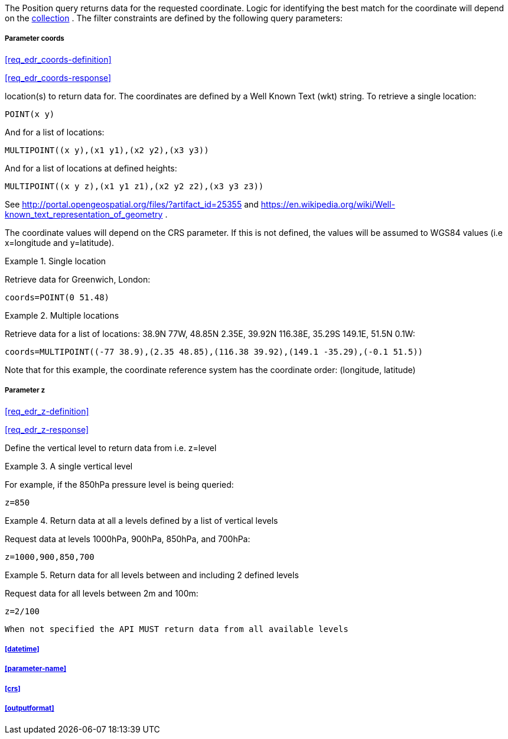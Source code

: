 The Position query returns data for the requested coordinate. Logic for identifying the best match for the coordinate will depend on the <<collection-definition,collection>> . The filter constraints are defined by the following query parameters:

===== *Parameter coords*

<<req_edr_coords-definition>>

<<req_edr_coords-response>>

location(s) to return data for. The coordinates are defined by a Well Known Text (wkt) string. To retrieve a single location:

`POINT(x y)` 

And for a list of locations:

`MULTIPOINT\((x y),(x1 y1),(x2 y2),(x3 y3))`

And for a list of locations at defined heights:

`MULTIPOINT\((x y z),(x1 y1 z1),(x2 y2 z2),(x3 y3 z3))`

See http://portal.opengeospatial.org/files/?artifact_id=25355 and https://en.wikipedia.org/wiki/Well-known_text_representation_of_geometry .

The coordinate values will depend on the CRS parameter. If this is not defined,
the values will be assumed to WGS84 values (i.e x=longitude and y=latitude).

.Single location
=================
Retrieve data for Greenwich, London:

`coords=POINT(0 51.48)`
=================


.Multiple locations
=================
Retrieve data for a list of locations: 38.9N 77W, 48.85N 2.35E, 39.92N 116.38E, 35.29S 149.1E, 51.5N 0.1W:  

`coords=MULTIPOINT\((-77 38.9),(2.35 48.85),(116.38 39.92),(149.1 -35.29),(-0.1 51.5))`

Note that for this example, the coordinate reference system has the coordinate order: (longitude, latitude)
=================

===== *Parameter z*

<<req_edr_z-definition>>

<<req_edr_z-response>>

Define the vertical level to return data from 
i.e. z=level

.A single vertical level
===========

For example, if the 850hPa pressure level is being queried:

`z=850`
===========

.Return data at all a levels defined by a list of vertical levels
===========

Request data at levels 1000hPa, 900hPa, 850hPa, and 700hPa:

`z=1000,900,850,700`
===========

.Return data for all levels between and including 2 defined levels
===========

Request data for all levels between 2m and 100m:

`z=2/100`
===========

`When not specified the API MUST return data from all available levels`

===== <<datetime>>

===== <<parameter-name>>

===== <<crs>>

===== <<outputformat>>
